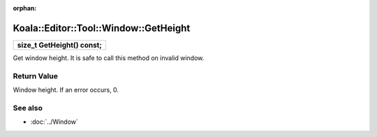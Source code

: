 :orphan:

Koala::Editor::Tool::Window::GetHeight
======================================

.. csv-table::
	
	"**size_t GetHeight() const;**"

Get window height. It is safe to call this method on invalid window.

Return Value
------------

Window height. If an error occurs, 0.

See also
--------

- :doc:`../Window`
